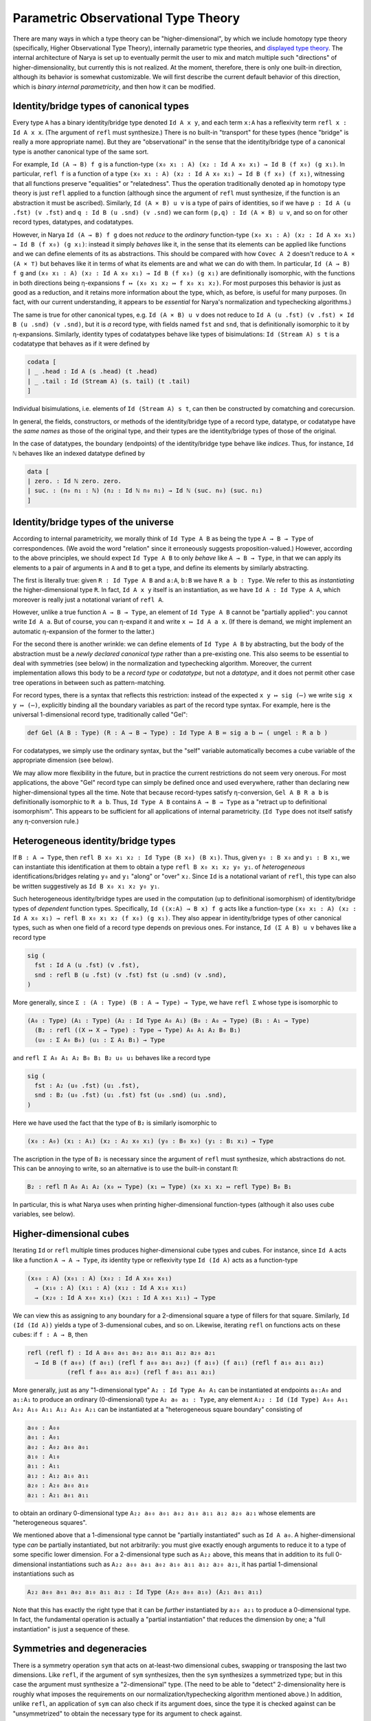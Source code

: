 Parametric Observational Type Theory
====================================

There are many ways in which a type theory can be "higher-dimensional", by which we include homotopy type theory (specifically, Higher Observational Type Theory), internally parametric type theories, and `displayed type theory <https://arxiv.org/abs/2311.18781>`_.  The internal architecture of Narya is set up to eventually permit the user to mix and match multiple such "directions" of higher-dimensionality, but currently this is not realized.  At the moment, therefore, there is only one built-in direction, although its behavior is somewhat customizable.  We will first describe the current default behavior of this direction, which is *binary internal parametricity*, and then how it can be modified.

Identity/bridge types of canonical types
----------------------------------------

Every type ``A`` has a binary identity/bridge type denoted ``Id A x y``, and each term ``x:A`` has a reflexivity term ``refl x : Id A x x``.  (The argument of ``refl`` must synthesize.)  There is no built-in "transport" for these types (hence "bridge" is really a more appropriate name).  But they are "observational" in the sense that the identity/bridge type of a canonical type is another canonical type of the same sort.

For example, ``Id (A → B) f g`` is a function-type ``(x₀ x₁ : A) (x₂ : Id A x₀ x₁) → Id B (f x₀) (g x₁)``.  In particular, ``refl f`` is a function of a type ``(x₀ x₁ : A) (x₂ : Id A x₀ x₁) → Id B (f x₀) (f x₁)``, witnessing that all functions preserve "equalities" or "relatedness".  Thus the operation traditionally denoted ``ap`` in homotopy type theory is just ``refl`` applied to a function (although since the argument of ``refl`` must synthesize, if the function is an abstraction it must be ascribed).  Similarly, ``Id (A × B) u v`` is a type of pairs of identities, so if we have ``p : Id A (u .fst) (v .fst)`` and ``q : Id B (u .snd) (v .snd)`` we can form ``(p,q) : Id (A × B) u v``, and so on for other record types, datatypes, and codatatypes.

However, in Narya ``Id (A → B) f g`` does not *reduce* to the *ordinary* function-type ``(x₀ x₁ : A) (x₂ : Id A x₀ x₁) → Id B (f x₀) (g x₁)``: instead it simply *behaves* like it, in the sense that its elements can be applied like functions and we can define elements of its as abstractions.  This should be compared with how ``Covec A 2`` doesn't reduce to ``A × (A × ⊤)`` but behaves like it in terms of what its elements are and what we can do with them.  In particular, ``Id (A → B) f g`` and ``(x₀ x₁ : A) (x₂ : Id A x₀ x₁) → Id B (f x₀) (g x₁)`` are definitionally isomorphic, with the functions in both directions being η-expansions ``f ↦ (x₀ x₁ x₂ ↦ f x₀ x₁ x₂)``.  For most purposes this behavior is just as good as a reduction, and it retains more information about the type, which, as before, is useful for many purposes.  (In fact, with our current understanding, it appears to be *essential* for Narya's normalization and typechecking algorithms.)

The same is true for other canonical types, e.g. ``Id (A × B) u v`` does not reduce to ``Id A (u .fst) (v .fst) × Id B (u .snd) (v .snd)``, but it is *a* record type, with fields named ``fst`` and ``snd``, that is definitionally isomorphic to it by η-expansions.  Similarly, identity types of codatatypes behave like types of bisimulations: ``Id (Stream A) s t`` is a codatatype that behaves as if it were defined by

.. code-block:: none

   codata [
   | _ .head : Id A (s .head) (t .head)
   | _ .tail : Id (Stream A) (s. tail) (t .tail)
   ]

Individual bisimulations, i.e. elements of ``Id (Stream A) s t``, can then be constructed by comatching and corecursion.

In general, the fields, constructors, or methods of the identity/bridge type of a record type, datatype, or codatatype have the *same names* as those of the original type, and their types are the identity/bridge types of those of the original.

In the case of datatypes, the boundary (endpoints) of the identity/bridge type behave like *indices*.  Thus, for instance, ``Id ℕ`` behaves like an indexed datatype defined by

.. code-block:: none

   data [
   | zero. : Id ℕ zero. zero.
   | suc. : (n₀ n₁ : ℕ) (n₂ : Id ℕ n₀ n₁) → Id ℕ (suc. n₀) (suc. n₁)
   ]

Identity/bridge types of the universe
-------------------------------------

According to internal parametricity, we morally think of ``Id Type A B`` as being the type ``A → B → Type`` of correspondences.  (We avoid the word "relation" since it erroneously suggests proposition-valued.)  However, according to the above principles, we should expect ``Id Type A B`` to only *behave* like ``A → B → Type``, in that we can apply its elements to a pair of arguments in ``A`` and ``B`` to get a type, and define its elements by similarly abstracting.

The first is literally true: given ``R : Id Type A B`` and ``a:A``, ``b:B`` we have ``R a b : Type``.  We refer to this as *instantiating* the higher-dimensional type ``R``.  In fact, ``Id A x y`` itself is an instantiation, as we have ``Id A : Id Type A A``, which moreover is really just a notational variant of ``refl A``.

However, unlike a true function ``A → B → Type``, an element of ``Id Type A B`` cannot be "partially applied": you cannot write ``Id A a``.  But of course, you can η-expand it and write ``x ↦ Id A a x``.  (If there is demand, we might implement an automatic η-expansion of the former to the latter.)

For the second there is another wrinkle: we can define elements of ``Id Type A B`` by abstracting, but the body of the abstraction must be a *newly declared canonical type* rather than a pre-existing one.  This also seems to be essential to deal with symmetries (see below) in the normalization and typechecking algorithm.  Moreover, the current implementation allows this body to be a *record type* or *codatatype*, but not a *datatype*, and it does not permit other case tree operations in between such as pattern-matching.

For record types, there is a syntax that reflects this restriction: instead of the expected ``x y ↦ sig (⋯)`` we write ``sig x y ↦ (⋯)``, explicitly binding all the boundary variables as part of the record type syntax.  For example, here is the universal 1-dimensional record type, traditionally called "Gel":

.. code-block:: none

   def Gel (A B : Type) (R : A → B → Type) : Id Type A B ≔ sig a b ↦ ( ungel : R a b )

For codatatypes, we simply use the ordinary syntax, but the "self" variable automatically becomes a cube variable of the appropriate dimension (see below).

We may allow more flexibility in the future, but in practice the current restrictions do not seem very onerous.  For most applications, the above "Gel" record type can simply be defined once and used everywhere, rather than declaring new higher-dimensional types all the time.  Note that because record-types satisfy η-conversion, ``Gel A B R a b`` is definitionally isomorphic to ``R a b``.  Thus, ``Id Type A B`` contains ``A → B → Type`` as a "retract up to definitional isomorphism".  This appears to be sufficient for all applications of internal parametricity.  (``Id Type`` does not itself satisfy any η-conversion rule.)

Heterogeneous identity/bridge types
-----------------------------------

If ``B : A → Type``, then ``refl B x₀ x₁ x₂ : Id Type (B x₀) (B x₁)``.  Thus, given ``y₀ : B x₀`` and ``y₁ : B x₁``, we can instantiate this identification at them to obtain a type ``refl B x₀ x₁ x₂ y₀ y₁``. of *heterogeneous* identifications/bridges relating ``y₀`` and ``y₁`` "along" or "over" ``x₂``.  Since ``Id`` is a notational variant of ``refl``, this type can also be written suggestively as ``Id B x₀ x₁ x₂ y₀ y₁``.

Such heterogeneous identity/bridge types are used in the computation (up to definitional isomorphism) of identity/bridge types of *dependent* function types.  Specifically, ``Id ((x:A) → B x) f g`` acts like a function-type ``(x₀ x₁ : A) (x₂ : Id A x₀ x₁) → refl B x₀ x₁ x₂ (f x₀) (g x₁)``.  They also appear in identity/bridge types of other canonical types, such as when one field of a record type depends on previous ones.  For instance, ``Id (Σ A B) u v`` behaves like a record type

.. code-block:: none

   sig (
     fst : Id A (u .fst) (v .fst),
     snd : refl B (u .fst) (v .fst) fst (u .snd) (v .snd),
   )

More generally, since ``Σ : (A : Type) (B : A → Type) → Type``, we have ``refl Σ`` whose type is isomorphic to

.. code-block:: none

   (A₀ : Type) (A₁ : Type) (A₂ : Id Type A₀ A₁) (B₀ : A₀ → Type) (B₁ : A₁ → Type)
     (B₂ : refl ((X ↦ X → Type) : Type → Type) A₀ A₁ A₂ B₀ B₁)
     (u₀ : Σ A₀ B₀) (u₁ : Σ A₁ B₁) → Type

and ``refl Σ A₀ A₁ A₂ B₀ B₁ B₂ u₀ u₁`` behaves like a record type

.. code-block:: none

   sig (
     fst : A₂ (u₀ .fst) (u₁ .fst),
     snd : B₂ (u₀ .fst) (u₁ .fst) fst (u₀ .snd) (u₁ .snd),
   )

Here we have used the fact that the type of ``B₂`` is similarly isomorphic to

.. code-block:: none

   (x₀ : A₀) (x₁ : A₁) (x₂ : A₂ x₀ x₁) (y₀ : B₀ x₀) (y₁ : B₁ x₁) → Type

The ascription in the type of ``B₂`` is necessary since the argument of ``refl`` must synthesize, which abstractions do not.  This can be annoying to write, so an alternative is to use the built-in constant ``Π``:

.. code-block:: none

   B₂ : refl Π A₀ A₁ A₂ (x₀ ↦ Type) (x₁ ↦ Type) (x₀ x₁ x₂ ↦ refl Type) B₀ B₁

In particular, this is what Narya uses when printing higher-dimensional function-types (although it also uses cube variables, see below).


Higher-dimensional cubes
------------------------

Iterating ``Id`` or ``refl`` multiple times produces higher-dimensional cube types and cubes.  For instance, since ``Id A`` acts like a function ``A → A → Type``, *its* identity type or reflexivity type ``Id (Id A)`` acts as a function-type

.. code-block:: none

   (x₀₀ : A) (x₀₁ : A) (x₀₂ : Id A x₀₀ x₀₁)
     → (x₁₀ : A) (x₁₁ : A) (x₁₂ : Id A x₁₀ x₁₁)
     → (x₂₀ : Id A x₀₀ x₁₀) (x₂₁ : Id A x₀₁ x₁₁) → Type

We can view this as assigning to any boundary for a 2-dimensional square a type of fillers for that square.  Similarly, ``Id (Id (Id A))`` yields a type of 3-dumensional cubes, and so on.  Likewise, iterating ``refl`` on functions acts on these cubes: if ``f : A → B``, then

.. code-block:: none

   refl (refl f) : Id A a₀₀ a₀₁ a₀₂ a₁₀ a₁₁ a₁₂ a₂₀ a₂₁
     → Id B (f a₀₀) (f a₀₁) (refl f a₀₀ a₀₁ a₀₂) (f a₁₀) (f a₁₁) (refl f a₁₀ a₁₁ a₁₂)
              (refl f a₀₀ a₁₀ a₂₀) (refl f a₀₁ a₁₁ a₂₁)

More generally, just as any "1-dimensional type" ``A₂ : Id Type A₀ A₁`` can be instantiated at endpoints ``a₀:A₀`` and ``a₁:A₁`` to produce an ordinary (0-dimensional) type ``A₂ a₀ a₁ : Type``, any element ``A₂₂ : Id (Id Type) A₀₀ A₀₁ A₀₂ A₁₀ A₁₁ A₁₂ A₂₀ A₂₁`` can be instantiated at a "heterogeneous square boundary" consisting of

.. code-block:: none

   a₀₀ : A₀₀
   a₀₁ : A₀₁
   a₀₂ : A₀₂ a₀₀ a₀₁
   a₁₀ : A₁₀
   a₁₁ : A₁₁
   a₁₂ : A₁₂ a₁₀ a₁₁
   a₂₀ : A₂₀ a₀₀ a₁₀
   a₂₁ : A₂₁ a₀₁ a₁₁

to obtain an ordinary 0-dimensional type ``A₂₂ a₀₀ a₀₁ a₀₂ a₁₀ a₁₁ a₁₂ a₂₀ a₂₁`` whose elements are "heterogeneous squares".

We mentioned above that a 1-dimensional type cannot be "partially instantiated" such as ``Id A a₀``.  A higher-dimensional type *can* be partially instantiated, but not arbitrarily: you must give exactly enough arguments to reduce it to a type of some specific lower dimension.  For a 2-dimensional type such as ``A₂₂`` above, this means that in addition to its full 0-dimensional instantiations such as ``A₂₂ a₀₀ a₀₁ a₀₂ a₁₀ a₁₁ a₁₂ a₂₀ a₂₁``, it has partial 1-dimensional instantiations such as

.. code-block:: none

   A₂₂ a₀₀ a₀₁ a₀₂ a₁₀ a₁₁ a₁₂ : Id Type (A₂₀ a₀₀ a₁₀) (A₂₁ a₀₁ a₁₁)

Note that this has exactly the right type that it can be *further* instantiated by ``a₂₀ a₂₁`` to produce a 0-dimensional type.  In fact, the fundamental operation is actually a "partial instantiation" that reduces the dimension by one; a "full instantiation" is just a sequence of these.

Symmetries and degeneracies
---------------------------

There is a symmetry operation ``sym`` that acts on at-least-two dimensional cubes, swapping or transposing the last two dimensions.  Like ``refl``, if the argument of ``sym`` synthesizes, then the ``sym`` synthesizes a symmetrized type; but in this case the argument must synthesize a "2-dimensional" type.  (The need to be able to "detect" 2-dimensionality here is roughly what imposes the requirements on our normalization/typechecking algorithm mentioned above.)  In addition, unlike ``refl``, an application of ``sym`` can also check if its argument does, since the type it is checked against can be "unsymmetrized" to obtain the necessary type for its argument to check against.

Combining versions of ``refl`` and ``sym`` yields arbitrary higher-dimensional "degeneracies" (from the BCH cube category).  There is also a generic syntax for such degeneracies, for example ``M⁽²ᵉ¹⁾`` or ``M^^(2e1)`` where the superscript represents the degeneracy, with ``e`` denoting a degenerate dimension and nonzero digits denoting a permutation.  (The ``e`` stands for "equality", since our ``Id`` is eventually intended to be the identity type of Higher Observational Type Theory.)  In the unlikely event you are working with dimensions greater than nine, you can separate multi-digit numbers and letters with a hyphen, e.g. ``M⁽¹⁻²⁻³⁻⁴⁻⁵⁻⁶⁻⁷⁻⁸⁻⁹⁻¹⁰⁾`` or ``M^^(0-1-2-3-4-5-6-7-8-9-10)``.  This notation can always synthesize if ``M`` does, while like ``sym`` it can also check if the degeneracy is a "pure permutation", consisting only of digits without any ``e`` s.

Degeneracies can be extended by identities on the left and remain the same operation.  For instance, the two degeneracies taking a 1-dimensional object to a 2-dimensional one are denoted ``1e`` and ``e1``, and of these ``1e`` can be written as simply ``e`` and coincides with ordinary ``refl`` applied to an object that happens to be 1-dimensional.  Similarly, the basic symmetry ``sym`` of a 3-dimensional object actually acts on the last two dimensions, so it coincides with the superscripted operation ``132``.

A mnemonic for the names of permutation operators is that the permutation numbers indicate the motion of arguments.  For instance, if we have a 3-dimensional cube

.. code-block:: none

   a222 : Id (Id (Id A))
     a000 a001 a002 a010 a011 a012 a020 a021 a022
     a100 a101 a102 a110 a111 a112 a120 a121 a122
     a200 a201 a202 a210 a211 a212 a220 a221

then to work out the boundary of a permuted cube such as ``a222⁽³¹²⁾``, consider the motion of the "axes" ``a001``, ``a010``, and ``a100``.  The permutation notation ``(312)`` denotes the permutation sending 1 to 3, sending 2 to 1, and sending 3 to 2.  Therefore, the first axis ``a001`` moves to the position previously occupied by the third axis ``a100``, the second axis ``a010`` moves to the position previously occupied by the first axis ``a001``, and the third axis ``a100`` moves to the position previously occupied by the second axis ``a010``.  This determines the motion of the other boundary faces (although not which of them end up symmetrized):

.. code-block:: none

   a222⁽³¹²⁾ : A⁽ᵉᵉᵉ⁾
     a000 a010 a020 a100 a110 a120 a200 a210 a220
     a001 a011 a021 a101 a111 a121 a201 a211 a221
     a002 a012 (sym a022) a102 a112 (sym a122) (sym a202) (sym a212)

Degeneracy operations are functorial.  For pure symmetries, this means composing permutations.  For instance, the "Yang-Baxter equation" holds, equating ``M⁽²¹³⁾⁽¹³²⁾⁽²¹³⁾`` with ``M⁽¹³²⁾⁽²¹³⁾⁽¹³²⁾``, as both reduce to ``M⁽³²¹⁾``.  Reflexivities also compose with permutations in a fairly straightforward way, e.g. ``M⁽¹ᵉ⁾⁽²¹⁾`` reduces to ``M^⁽ᵉ¹⁾``.

The principle that the identity/bridge types of a canonical type are again canonical types of the same sort applies also to symmetries and higher degeneracies of such types, with one exception.  To explain the exception, observe that ordinary canonical types are "intrinsically" 0-dimensional, and therefore any operations on them reduce to a "pure degeneracy" consisting entirely of ``e`` s, e.g. ``M⁽ᵉᵉ⁾⁽²¹⁾`` reduces to simply ``M⁽ᵉᵉ⁾``.  These pure degeneracies of canonical types are again canonical types of the same form, as discussed for ``Id`` and ``refl`` above.  However, an intrinsically higher-dimensional canonical type like ``Gel`` admits some degeneracies that permute the intrinsic dimension with some of the additional dimensions; the simplest of these is ``1e``.  These degeneracies of a higher-dimensional canonical type are *not* any longer canonical; but they are isomorphic to a canonical type by the action of a pure symmetry.

For instance, ``Gel A B R`` is a 1-dimensional type, belonging to ``Id Type A B``.  Thus, we can form the 2-dimensional type ``(Gel A B R)⁽ᵉ¹⁾``, and instantiate it using ``a₂ : Id A a₀ a₁`` and ``b₂ : Id B b₀ b₁`` and ``r₀ : R a₀ b₀`` and ``r₁ : R a₁ b₁`` to get a 0-dimensional type ``(Gel A B R)⁽ᵉ¹⁾ a₀ b₀ (r₀,) a₁ b₁ (r₁,) a₂ b₂``.  But this type is not canonical, and in particular not a record type; in particular given ``M : (Gel A B R)⁽ᵉ¹⁾ a₀ b₀ (r₀,) a₁ b₁ (r₁,) a₂ b₂`` we cannot write ``M .ungel``.  However, we have ``sym M : (Gel A B R)⁽¹ᵉ⁾ a₀ a₁ a₂ b₀ b₁ b₂ (r₀,) (r₁,)``, which doesn't permute the intrinsic dimension ``1`` with the degenerate dimension ``e`` and *is* therefore a record type, and so we can write ``sym M .ungel``, which has type ``Id R a₀ a₁ a₂ b₀ b₁ b₂ r₀ r₁``.  In addition, since ``(Gel A B R)⁽ᵉ¹⁾ a₀ b₀ (r₀,) a₁ b₁ (r₁,) a₂ b₂`` is *isomorphic* to this record type, it also satisfies an eta-rule: two of its terms ``M`` and ``N`` are definitionally equal as soon as ``sym M .ungel`` and ``sym N .ungel`` are.

Implicit boundaries
-------------------

Until now we have been writing all the arguments of higher-dimensional types and functions explicitly.  There are times when this is necessary, but it is clear that in many cases it is redundant.  For instance, in ``refl f a₀ a₁ a₂``, since the type of ``a₂`` must be ``Id A a₀ a₁``, if we know this type (that is, if ``a₂`` synthesizes) then ``a₀`` and ``a₁`` are uniquely determined.

In general, this is the sort of issue that implicit arguments and higher-order unification are designed to deal with.  Narya does not yet have either of these features in general, but it does have a specialized version that essentially uses bidirectional typechecking to synthesize the redundant parts of boundaries in higher-dimensional function applications and type instantiations.  This feature is currently off by default; it can be turned on with the two commands

.. code-block:: none

   option function boundaries ≔ implicit
   option type boundaries ≔ implicit

(and back off again with the similar ``≔ explicit`` commands).

When *function* boundaries are implicit, a higher-dimensional function application takes only *one* argument, the top-dimensional one; thus instead of ``refl f a₀ a₁ a₂`` you can (and must) write ``refl f a₂``, and instead of ``refl (refl f) a₀₀ a₀₁ a₀₂ a₁₀ a₁₁ a₁₂ a₂₀ a₂₁ a₂₂`` you can (and must) write ``refl f a₂₂``.  It is possible to give the implicit arguments explicitly by surrounding them with curly braces, as in ``refl f {a₀} {a₁} a₂``, but if you do this you must give *all* of them explicitly; there are no half measures.  The main reason you might need to do this is if ``a₂`` is a term that doesn't synthesize, since in that case ``refl f a₂`` won't be able to infer the boundaries ``a₀`` and ``a₁``.

When *type* boundaries are implicit, a full instantiation of a higher-dimensional type takes only the *highest-dimensional* arguments.  For ordinary 1-dimensional identity types, this changes nothing, since both arguments ``a₀`` and ``a₁`` of ``Id A a₀ a₁`` are 0-dimensional and that is the highest dimension of any argument.  But for squares, instead of ``Id (Id A) a₀₀ a₀₁ a₀₂ a₁₀ a₁₁ a₁₂ a₂₀ a₂₁`` you can (and must) write ``Id (Id A) a₀₂ a₁₂ a₂₀ a₂₁`` since these are the four 1-dimensional arguments; the 0-dimensional ones are inferred from their boundaries (which are required to match up correctly where they overlap).  And you can of course give them explicitly with ``Id (Id A) {a₀₀} {a₀₁} a₀₂ {a₁₀} {a₁₁} a₁₂ a₂₀ a₂₁``.  In this case there are some half measures: if you give any lower-dimensional argument explicitly you must give all the arguments in that "block" explictly, but you can omit those in other blocks; for instance you can write ``Id (Id A) {a₀₀} {a₀₁} a₀₂ a₁₂ a₂₀ a₂₁`` or ``Id (Id A) a₀₂ {a₁₀} {a₁₁} a₁₂ a₂₀ a₂₁``.

Normally, when boundaries are implicit, Narya also *prints* higher-dimensional function applications and type instantiations with the lower-dimensional boundaries omitted.  However, you can tell it to print these arguments explicitly with the commands

.. code-block:: none

   display function boundaries ≔ on
   display type boundaries ≔ on

(and switch back with ``≔ off``).  These commands are not available in source files, since they should not be un-done; they can be given in interactive mode, or in ProofGeneral with ``C-c C-v``, or you can use the corresponding command-line flags such as ``-show-function-boundaries``.  When these options are ``on`` *and* implicitness for the relevant kinds of boundaries is also on, Narya prints *all* the lower-dimensional arguments explicitly, with curly braces around them.  There are no half measures here, for functions or for types.  In the future, we may implement a way to switch on such display for some constants and/or variables but not others.

In addition, even when printing implicit boundaries is off, Narya attempts to be smart and print those boundaries when it thinks that they would be necessary in order to re-parse the printed term, because the corresponding explicit argument isn't synthesizing.  In this case it can do half measures, the way you can when writing type boundaries: the implicit arguments in each "block" are printed only if the primary argument of that block is nonsynthesizing.


Cubes of variables
------------------

Implicitness of arguments to higher-dimensional *applications* has no bearing on higher-dimensional *abstractions*: the "implicit arguments" still must be named in an abstraction in the usual way, regardless of whether implicitness is on or not.  (This will also be Narya's approach to implicit arguments more generally.)  However, there is a different shorthand syntax for higher-dimensional abstractions: instead of ``x₀ x₁ x₂ ↦ M`` you can write ``x ⤇ M`` (or ``x |=> M`` in ASCII).  This binds ``x`` as a "family" or "cube" of variables whose names are suffixed with face names in ternary notation: ``x.0`` and ``x.1`` and ``x.2``, or in higher dimensions ``x.00`` through ``x.22`` and so on.  (The dimension is inferred from the type at which the abstraction is checked.)  Note that this is a *purely syntactic* abbreviation: there is no object "``x``", but rather there are really *three different variables* that just happen to have the names ``x.0`` and ``x.1`` and ``x.2``.  (There is no potential for collision with user-defined names, since ordinary local variable names cannot contain internal periods.  Of course, ``x.0`` can shadow a global definition of a constant ``0`` in namespace ``x``.)

These "cube variables" also appear automatically when matching against a higher-dimensional version of a datatype.  For instance, we can do an encode-decode proof for the natural numbers by matching directly on ``Id ℕ`` (using pattern-matching abstractions):

.. code-block:: none

   def code : ℕ → ℕ → Type ≔
   [ zero. ↦ [ zero. ↦ sig ()
             | suc. n ↦ data [] ]
   | suc. m ↦ [ zero. ↦ data []
              | suc. n ↦ sig ( uncode : code m n ) ]]
   
   def decode : (m n : ℕ) → code m n → Id ℕ m n ≔
   [ zero. ↦ [ zero. ↦ _ ↦ zero.
             | suc. n ↦ [] ]
   | suc. m ↦ [ zero. ↦ []
              | suc. n ↦ p ↦ suc. (decode m n (p .0)) ]]
   
   def encode (m n : ℕ) : Id ℕ m n → code m n ≔
   [ zero. ↦ ()
   | suc. p ↦ (_ ≔ encode p.0 p.1 p.2)]

Here in the definition of ``encode``, the pattern variable ``p`` of the ``suc.`` branch is automatically made into a 1-dimensional cube of variables since we are matching against an element of ``Id ℕ``, so in the body we can refer to ``p.0``, ``p.1``, and ``p.2``.  In the future, we may implement a dual syntax for simultaneously *applying* a higher-dimensional function to a whole cube of variables of this sort as well, although of course if implicit application is on you can just write ``refl f x.2`` and so on.

Similarly, when defining a codatatype lying in a higher universe, the "self" variable automatically becomes a cube variable, so that the boundary of the type is accessible through its faces.  For instance, here is a codatatype version of Gel:

.. code-block:: none

   def Gel (A B : Type) (R : A → B → Type) : Id Type A B ≔ codata [ x .ungel : R x.0 x.1 ]

Varying the behavior of parametricity
-------------------------------------

The parametricity described above, which is Narya's default, is *binary* in that the identity/bridge type ``Id A x y`` takes *two* elements of ``A`` as arguments.  However, a different "arity" can be specified with the ``-arity`` command-line flag.  For instance, under ``-arity 1`` we have bridge types ``Id A x``, and under ``-arity 3`` they look like ``Id A x y z``.  Everything else also alters according, e.g. under ``-arity 1`` the type ``Id (A → B) f`` is isomorphic to ``(x : A) (x' : Id A x) → Id B (f x)``, and a cube variable has pieces numbered with only ``0`` s and ``1`` s.

In principle, the arity could be any natural number, but for syntactic reasons Narya currently requires it to be between 1 and 9 inclusive.  The problem with arities greater than 9 is that the syntax ``x.10`` for cube variables would become ambiguous: does ``10`` mean "one-zero" or "ten"?  But if you have an application of such a type theory, let us know and we can work out a syntax (although at present we are unaware of any applications of n-ary parametricity for n>2).  The problem with arity 0 is that then ``Id A`` would belong to ``Id Type`` and also be instantiatable to an element of ``Type``, but since this requires no arguments it's not clear what syntax should indicate whether the instantiation has happened.  We do expect to solve this problem somehow, since 0-ary parametricity does have potential applications (it is related to nominal type theory).

It is also possible to rename or remove the primitives ``refl`` and ``Id`` (which, recall, is just another notation for ``refl``), as well as change the letter ``e`` used in generic degeneracies.  The default behavior is equivalent to the command-line argument ``-direction e,refl,Id``; in general the argument of ``-direction`` is a comma-separated list of names, where the first must be a single lowercase letter to be used in generic degeneracies, and the others (if any) are names for the basic degeneracy.  For instance, in unary parametricity we might write ``-arity 1 -direction r,red`` and think of ``red x`` as "``x`` is reducible".

The name of ``sym`` cannot be changed or removed, and likewise for the digits used in generic degeneracies to indicate permuted dimensions.

Finally, parametricity can be set to be *internal* (the default) or *external*.  Setting it to external instead means that dimension-changing degeneracies (including ``refl``, but not ``sym``) can only be applied to *closed terms*.  Since degeneracies also compute fully on closed terms (at least in the "up-to-definitional-isomorphism" sense), we can then more or less think of these operations as meta-operations on syntax rather than intrinsic aspects of the theory.  This is the usual meaning of "external parametricity", although Narya's is of course at least partially internalized.  (Semantically, what Narya calls "external parametricity" is modeled in a diagram of *semi-cubical* types, in contrast to internal parametricity which is modeled in *cubical* types.)

In addition, under external parametricity, *axioms* are not permitted to be used inside of dimension-changing degeneracies either.  The reasoning behind this is that we may want to assume axioms that are inconsistent with parametricity, such as excluded middle, while still making use of external parametricity on other types.  (Note that *internal* parametricity is nonclassical, actively contradicting excluded middle.)  It also maintains the principle that assuming an axiom of type `A` is equivalent to working in a context extended by a variable of type `A`.  However, in the future it may be possible to declare a special kind of "parametric axiom" that does have higher-dimensional versions.

The combination ``-arity 1 -direction d -external`` is a version of `displayed type theory <https://arxiv.org/abs/2311.18781>`_ (dTT), and as such can be selected with the single option ``-dtt``.  The primary differences between ``narya -dtt`` and the original dTT of the paper are:

1. Narya currently has no modalities, so display can only be applied to closed terms rather than to the more general □-modal ones.
2. Narya has symmetries, which in particular (as noted in the paper) makes ``SST⁽ᵈ⁾`` (see below) actually usable.
3. As noted above, display in Narya computes only up to isomorphism, and in the case of ``Type`` only up to retract up to isomorphism.
4. (A syntactic difference only) Generic degeneracies in Narya must be parenthesized, so we write ``A⁽ᵈ⁾`` instead of ``Aᵈ``.


Higher datatypes and codatatypes
--------------------------------

There are many possible kinds of datatypes and codatatypes that make use of higher-dimensional structure.

Displayed coinductive types
^^^^^^^^^^^^^^^^^^^^^^^^^^^

In the *displayed coinductive types* of dTT, the *output* of a corecursive method is a higher-dimensional version of the codatatype.  One of the most basic examples is the definition of the type of semi-simplicial types from the dTT paper:

.. code-block:: none

   def SST : Type ≔ codata [
   | X .z : Type
   | X .s : (X .z) → SST⁽ᵈ⁾ X
   ]

Narya permits displayed coinductives and their generalization to other kinds of parametricity.  Some examples can be found in the test directory ``test/black/dtt.t``.

Higher coinductive types
^^^^^^^^^^^^^^^^^^^^^^^^

By a "higher coinductive type" we mean a codatatype in which the *input* of a method is a higher-dimensional version of itself, dually to how a "higher inductive type" has constructors whose *output* is a higher-dimensional version of itself.  The simplest example of a higher coinductive type is the "amazing right adjoint" of the identity type.  Applied to a concrete type like ``ℕ``, this has the Narya syntax:

.. code-block:: none

   def √ℕ : Type ≔ codata [
   | x .root.e : ℕ
   ]

Recall that a field name cannot contain internal periods.  This may appear to be an exception, but in fact the real name of the field here is actually just ``root``.  The suffix ``e`` is a marker indicating that it is a 1-dimensional field (when ``e`` is the direction letter, as in the default configuration).  The argument ``x`` of this field is therefore a 1-dimensional "cube variable", as we can see by leaving a hole instead:

.. code-block:: none

   def √ℕ : Type ≔ codata [
   | x .root.e : ?
   ]
   
    ￫ info[I0100]
    ￮ hole ?0 generated:
      
      x.0 : √ℕ
      x.1 : √ℕ
      x.2 : refl √ℕ x.0 x.1
      ----------------------------------------------------------------------
      Type

Unsurprisingly, therefore, the field ``root`` can only be projected out of a higher-dimensional inhabitant of ``√ℕ``.  If we try to project it out of an ordinary element we get an error:

.. code-block:: none

   axiom x : √ℕ
   echo x .root
   
     ￫ error[E0801]
    1 | x .root
      ^ codata type √A has no field named root

The syntax for using a higher field is different from the syntax for defining it, however.  In the simplest case, when projecting from a 1-dimensional element, we replace the suffix ``e`` by ``1``:

.. code-block:: none

   axiom x : √ℕ
   axiom y : √ℕ
   axiom z : Id √ℕ x y
   echo z .root.1

   z .root.1
     : ℕ

Just as the higher-dimensional versions of an ordinary codatatype inherit fields of the same name, the same is true for higher codatatypes, but with a twist.  Namely, a 1-dimensional field like ``root`` induces *two* fields that can be projected out of a 2-dimensional version of ``√ℕ``, corresponding to the two directions of a square, and these are distinguished by different numerical suffixes.  For example, if we have

.. code-block:: none

   x22 : √ℕ⁽ᵉᵉ⁾ x00 x01 x02 x10 x11 x12 x20 x21

with ``x00`` through ``x21`` of appropriate types, then the two projectable fields of ``x22`` and their types are

.. code-block:: none

   x22 .root.1 : refl A (x20 .root.1) (x21 .root.1)
   x22 .root.2 : refl A (x02 .root.1) (x12 .root.1)

Unsurprisingly, these two fields are related by symmetry: ``x22 .root.2`` is equal to ``(sym x22) .root.1`` and vice versa.  To implement this equality, in fact ``x22 .root.2`` computes to ``(sym x22) .root.1``.  (I don't know of a principled reason for a computation of this sort to go in one direction rather than the other; the present direction was just easier to implement.)  Recall also that ``sym x⁽ᵉᵉ⁾ = x⁽ᵉᵉ⁾``, from which it follows that ``x⁽ᵉᵉ⁾ .root.1 = x⁽ᵉᵉ⁾ .root.2``.

In general, a 1-dimensional field like ``root`` induces *n* fields of an *n*-dimenional version of a higher codatatype, distinguished by numerical suffixes from 1 to *n*. A 2-dimensional field, defined in the ``codata`` declaration as ``.field.ee``, induces (*n*)(*n*-1) fields of the *n*-dimensional version of the type, distinguished by numerical suffixes consisting of pairs of digits each from 1 to *n*. For instance, when *n*\ =3 the six fields are ``.field.12``, ``.field.13``, ``.field.23``, ``.field.21``, ``.field.32``, and ``.field.31``. As in the 1-dimensional case, all six of these fields are permuted by the symmetry operations acting on the object being projected, and to implement this equality all six of them compute to ``.field.12`` of a symmetrized input.

If any of the numbers goes above ``9``, then the suffix can start instead with ``..`` and the numbers be separated by additional periods.  In other words, ``.field.12`` is equivalent to ``.field..1.2`` but in the latter notation ``1`` and ``2`` can also be multi-digit numbers.  Whereas, the twelfth field of a 12-dimensional version of a higher codatatype induced by a 1-dimensional field can be written ``.field..12``.

When typechecking the type of a higher field in a `codata` definition, not only the argument variable but also all the *parameters in the context* are made higher-dimensional.  This is why we only defined ``√ℕ`` for a fixed constant type ``ℕ``: if we tried to define it with a parameter we would have trouble:

.. code-block:: none

   def √ (A : Type) : Type ≔ codata [
   | x .root.e : ?
   ]
   
    ￫ info[I0100]
    ￮ hole ?0 generated:
      
      A.0 : Type
      A.1 : Type
      A.2 : refl Type A.0 A.1
      x.0 : √ A.0
      x.1 : √ A.1
      x.2 : refl √ A.0 A.1 A.2 x.0 x.1
      ----------------------------------------------------------------------
      Type

So we can't write ``A`` in this hole, since that would be interpreted as ``A.2``, which is not a (0-dimensional) type until it is instantiated with elements of ``A.0`` and ``A.1``.  Thus we see that ``√`` is not fully internalizable, as usual for an "amazing right adjoint".

This degeneration of the context is essential, however, for arguably the most important example of a higher coinductive type, namely the definition of fibrancy in Higher Observational Type Theory as encoded in a substrate of internal binary parametricity.  This can be written in Narya as follows:

.. code-block:: none

   def isFibrant (A : Type) : Type ≔ codata [
   | x .trr.e : A.0 → A.1
   | x .trl.e : A.1 → A.0
   | x .liftr.e : (a₀ : A.0) → A.2 a₀ (x.2 .trr.1 a₀)
   | x .liftl.e : (a₁ : A.1) → A.2 (x.2 .trl.1 a₁) a₁
   | x .id.e : (a₀ : A.0) (a₁ : A.1) → isFibrant (A.2 a₀ a₁)
   ]

All five methods are 1-dimensional, so their types are defined in a higher-dimensional context consisting of

.. code-block:: none

   A.0 : Type
   A.1 : Type
   A.2 : Id Type A.0 A.1
   x.0 : isFibrant A.0
   x.1 : isFibrant A.1
   x.2 : refl isFibrant A.0 A.1 A.2 x.0 x.1

In other words, the behavior of fibrancy only becomes visible once we have not just one fibrant type, but an equality between fibrant types (including their witnesses of fibrancy).  Given this, the fields ``trr`` and ``trl`` say that we can transport elements back and forth across such an equality, while the fields ``liftr`` and ``liftl`` give "path lifting" operations that "equate" each point to its transported version, heterogeneously along the family ``A``.  Finally, the last field ``id`` says corecursively that the (heterogeneous) identity types of a fibrant type are again fibrant.  Taken together, this suffices to construct all the higher groupoid structure in homotopy type theory.  Some examples can be found in ``test/black/hott.t``, including the proof that standard types inherit fibrancy, and that univalence holds.

When comatching against a higher coinductive type, the context is also degenerated when defining values for the higher fields.  For instance:

.. code-block:: none

   def t (x:A) : √ℕ ≔ [
   | .root.e ↦ ?
   ]
   
    ￫ info[I0100]
    ￮ hole ?0 generated:
      
      x.0 : ℕ
      x.1 : ℕ
      x.2 : refl ℕ x.0 x.1
      ----------------------------------------------------------------------
      ℕ

If comatching against a higher-dimensional version of a higher coinductive type, you must give a clause for all instances of each field whose dimensions may be only *partially* specified.  For instance:

.. code-block:: none

   def f : Id √ℕ n₀ n₁ ≔ [
   | .root.e ↦ ?
   | .root.1 ↦ ?
   ]

     ￫ info[I3003]
     ￮ hole ?0:
      
      ----------------------------------------------------------------------
      refl ℕ (refl n₀ .root.1) (refl n₁ .root.1)

     ￫ info[I3003]
     ￮ hole ?1:
      
      ----------------------------------------------------------------------
       ℕ

In other words, ``Id √ℕ n₀ n₁`` behaves like a higher coinductive type itself, which has one *ordinary* field ``root.1`` and one *higher* (1-dimensional) field ``root.e``.  Similarly, instances of ``Id (Id √ℕ)`` are higher coinductive types with two ordinary fields ``root.1`` and ``root.2`` and one higher field ``root.e``, and so on.


Parametrically discrete types
-----------------------------

Discreteness is an experimental (and probably temporary) feature.  A (strictly parametrically) *discrete* type, in the sense meant here, is one whose higher-dimensional versions are all definitionally subsingletons.  That is, if ``b1 : A⁽ᵈ⁾ a`` and ``b2 : A⁽ᵈ⁾ a``, then ``b1`` and ``b2`` are convertible (this is implemented as an η-rule).  Discreteness is currently restricted to arity 1 (including dTT), and can be enabled by the ``-discreteness`` flag (which is not included in ``-dtt``).  When discreteness is enabled, a mutual family of datatypes will be marked as discrete if

1. All elements of the mutual family are datatypes; and
2. The types of all of their parameters, indices, and constructor arguments are either types belonging to the same family or previously defined discrete datatypes.

Of the datatypes mentioned as examples above, the discrete ones are ``ℕ``, ``Bool``, and ``⊥``.  Some other examples of discrete types are integers and binary trees:

.. code-block:: none

   def ℤ : Type ≔ data [
   | zero.
   | suc. (_:ℕ)
   | negsuc. (_:ℕ)
   ]
   
   def btree : Type ≔ data [
   | leaf.
   | node. (_:btree) (_:btree)
   ]

A family of datatypes indexed by discrete types can be discrete, such as inequality of natural numbers:

.. code-block:: none

   def ℕ.le : (k n : ℕ) → Type := data [
   | zero. (n : ℕ) : ℕ.le zero. n
   | suc. (k n : ℕ) (_ : ℕ.le k n) : ℕ.le (suc. k) (suc. n)
   ]

So can a mutual family of types:

.. code-block:: none

   def even : ℕ → Type ≔ data [
   | zero. : even zero. 
   | suc. (n : ℕ) (_ : odd n) : even (suc. n) 
   ]
   
   and odd : ℕ → Type ≔ data [
   | suc. (n : ℕ) (_ : even n) : odd (suc. n)
   ]

The higher-dimensional versions of a discrete datatype are also still themselves datatypes, so they have constructors and can be matched on.  In fact it should be possible to prove internally *without* ``-discreteness`` that these types are always propositionally contractible.  In particular, they are inhabited, so discreteness just adds some strictness, making them *definitionally* singletons.  For example, here is the proof that the displayed versions of ``ℕ`` are inhabited:

.. code-block:: none

   def ℕ.d (n : ℕ) : ℕ⁽ᵈ⁾ n ≔ match n [
   | zero. ↦ zero.
   | suc. n ↦ suc. (ℕ.d n)
   ]


Currently, the test for discreteness is performed immediately and only upon completion of the ``def`` command that defines a family of datatypes.  In particular, if the definition of a datatype contains a hole, it will not be considered discrete, even if the hole is later filled to make the definition one that would have been discrete if given from the get-go.  This could in theory be improved, but I am more likely to feel like putting effort into implementing the "correct" replacement for discrete types, namely modally-guarded parametricity such as full dTT.

